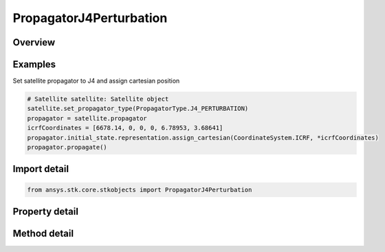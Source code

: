 PropagatorJ4Perturbation
========================

.. py:class:: ansys.stk.core.stkobjects.PropagatorJ4Perturbation

   Bases: :py:class:`~ansys.stk.core.stkobjects.IPropagator`

   Class defining the J4 perturbation propagator.

.. py:currentmodule:: PropagatorJ4Perturbation

Overview
--------

.. tab-set::

    .. tab-item:: Methods

        .. list-table::
            :header-rows: 0
            :widths: auto

            * - :py:attr:`~ansys.stk.core.stkobjects.PropagatorJ4Perturbation.propagate`
              - Propagates the satellite's path using the specified time interval.

    .. tab-item:: Properties

        .. list-table::
            :header-rows: 0
            :widths: auto

            * - :py:attr:`~ansys.stk.core.stkobjects.PropagatorJ4Perturbation.step`
              - Step size. Uses Time Dimension.
            * - :py:attr:`~ansys.stk.core.stkobjects.PropagatorJ4Perturbation.initial_state`
              - Get the initial state.
            * - :py:attr:`~ansys.stk.core.stkobjects.PropagatorJ4Perturbation.ephemeris_interval`
              - Get the propagator's ephemeris interval.
            * - :py:attr:`~ansys.stk.core.stkobjects.PropagatorJ4Perturbation.propagation_frame`
              - Get or set the propagation frame.
            * - :py:attr:`~ansys.stk.core.stkobjects.PropagatorJ4Perturbation.supported_propagation_frames`
              - Return supported propagation frames.
            * - :py:attr:`~ansys.stk.core.stkobjects.PropagatorJ4Perturbation.display_coordinate_type`
              - The propagator's display coordinate type.



Examples
--------

Set satellite propagator to J4 and assign cartesian position

.. code-block:: python

    # Satellite satellite: Satellite object
    satellite.set_propagator_type(PropagatorType.J4_PERTURBATION)
    propagator = satellite.propagator
    icrfCoordinates = [6678.14, 0, 0, 0, 6.78953, 3.68641]
    propagator.initial_state.representation.assign_cartesian(CoordinateSystem.ICRF, *icrfCoordinates)
    propagator.propagate()


Import detail
-------------

.. code-block:: python

    from ansys.stk.core.stkobjects import PropagatorJ4Perturbation


Property detail
---------------

.. py:property:: step
    :canonical: ansys.stk.core.stkobjects.PropagatorJ4Perturbation.step
    :type: float

    Step size. Uses Time Dimension.

.. py:property:: initial_state
    :canonical: ansys.stk.core.stkobjects.PropagatorJ4Perturbation.initial_state
    :type: VehicleZonalPropagatorInitialState

    Get the initial state.

.. py:property:: ephemeris_interval
    :canonical: ansys.stk.core.stkobjects.PropagatorJ4Perturbation.ephemeris_interval
    :type: ITimeToolTimeIntervalSmartInterval

    Get the propagator's ephemeris interval.

.. py:property:: propagation_frame
    :canonical: ansys.stk.core.stkobjects.PropagatorJ4Perturbation.propagation_frame
    :type: VehiclePropagationFrame

    Get or set the propagation frame.

.. py:property:: supported_propagation_frames
    :canonical: ansys.stk.core.stkobjects.PropagatorJ4Perturbation.supported_propagation_frames
    :type: list

    Return supported propagation frames.

.. py:property:: display_coordinate_type
    :canonical: ansys.stk.core.stkobjects.PropagatorJ4Perturbation.display_coordinate_type
    :type: PropagatorDisplayCoordinateType

    The propagator's display coordinate type.


Method detail
-------------

.. py:method:: propagate(self) -> None
    :canonical: ansys.stk.core.stkobjects.PropagatorJ4Perturbation.propagate

    Propagates the satellite's path using the specified time interval.

    :Returns:

        :obj:`~None`










